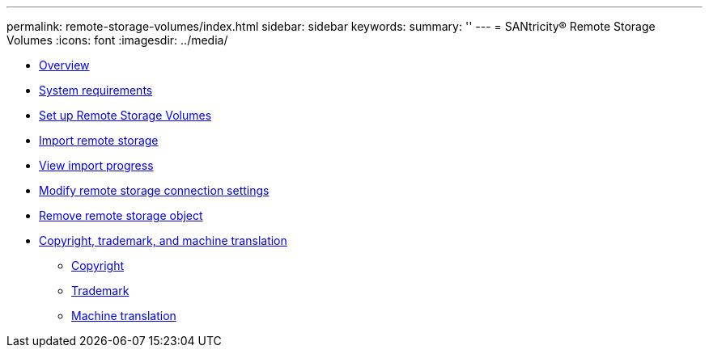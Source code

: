 ---
permalink: remote-storage-volumes/index.html
sidebar: sidebar
keywords: 
summary: ''
---
= SANtricity® Remote Storage Volumes
:icons: font
:imagesdir: ../media/

* xref:concept_overview.adoc[Overview]
* link:concept_system_requirements.md#concept_system_requirements[System requirements]
* link:concept_set_up_remote_storage_volumes.md#concept_set_up_remote_storage_volumes[Set up Remote Storage Volumes]
* xref:task_import_remote_storage.adoc[Import remote storage]
* link:task_view_import_progress.md#task_view_import_progress[View import progress]
* xref:task_modify_remote_storage_connection_settings.adoc[Modify remote storage connection settings]
* xref:task_remove_remote_storage.adoc[Remove remote storage object]
* xref:reference_copyright_and_trademark.adoc[Copyright, trademark, and machine translation]
 ** xref:reference_copyright.adoc[Copyright]
 ** xref:reference_trademark.adoc[Trademark]
 ** xref:generic_machine_translation_disclaimer.adoc[Machine translation]
